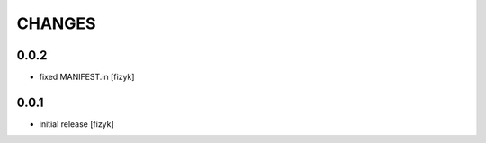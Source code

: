 =======
CHANGES
=======
0.0.2
-----
- fixed MANIFEST.in [fizyk]

0.0.1
-----
- initial release [fizyk]
